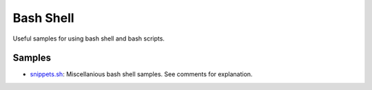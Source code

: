 ================================================================================
Bash Shell
================================================================================

Useful samples for using bash shell and bash scripts.

Samples
--------------------------------------------------------------------------------

* `snippets.sh`_: Miscellanious bash shell samples.  See comments for explanation.

.. _snippets.sh: ./snippets.sh
